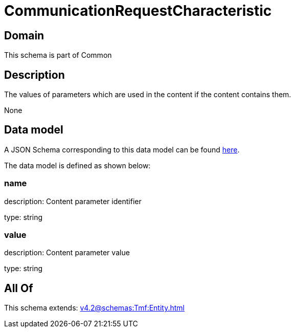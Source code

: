 = CommunicationRequestCharacteristic

[#domain]
== Domain

This schema is part of Common

[#description]
== Description

The values of parameters which are used in the content if the content contains them.

None

[#data_model]
== Data model

A JSON Schema corresponding to this data model can be found https://tmforum.org[here].

The data model is defined as shown below:


=== name
description: Content parameter identifier

type: string


=== value
description: Content parameter value

type: string


[#all_of]
== All Of

This schema extends: xref:v4.2@schemas:Tmf:Entity.adoc[]
